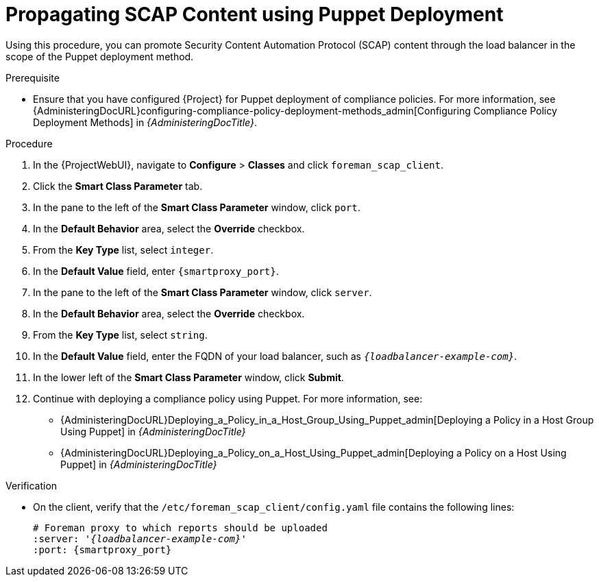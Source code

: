 [id="Propagating_SCAP_Content_using_Puppet_Deployment_{context}"]
= Propagating SCAP Content using Puppet Deployment

Using this procedure, you can promote Security Content Automation Protocol (SCAP) content through the load balancer in the scope of the Puppet deployment method.

.Prerequisite
* Ensure that you have configured {Project} for Puppet deployment of compliance policies.
For more information, see {AdministeringDocURL}configuring-compliance-policy-deployment-methods_admin[Configuring Compliance Policy Deployment Methods] in _{AdministeringDocTitle}_.

.Procedure
. In the {ProjectWebUI}, navigate to *Configure* > *Classes* and click `foreman_scap_client`.
. Click the *Smart Class Parameter* tab.
. In the pane to the left of the *Smart Class Parameter* window, click `port`.
. In the *Default Behavior* area, select the *Override* checkbox.
. From the *Key Type* list, select `integer`.
. In the *Default Value* field, enter `{smartproxy_port}`.
. In the pane to the left of the *Smart Class Parameter* window, click `server`.
. In the *Default Behavior* area, select the *Override* checkbox.
. From the *Key Type* list, select `string`.
. In the *Default Value* field, enter the FQDN of your load balancer, such as `_{loadbalancer-example-com}_`.
. In the lower left of the *Smart Class Parameter* window, click *Submit*.
. Continue with deploying a compliance policy using Puppet. 
For more information, see:
* {AdministeringDocURL}Deploying_a_Policy_in_a_Host_Group_Using_Puppet_admin[Deploying a Policy in a Host Group Using Puppet] in _{AdministeringDocTitle}_
* {AdministeringDocURL}Deploying_a_Policy_on_a_Host_Using_Puppet_admin[Deploying a Policy on a Host Using Puppet] in _{AdministeringDocTitle}_

.Verification
* On the client, verify that the `/etc/foreman_scap_client/config.yaml` file contains the following lines:
+
[options="nowrap", subs="+quotes,attributes"]
----
# Foreman proxy to which reports should be uploaded
:server: '_{loadbalancer-example-com}_'
:port: {smartproxy_port}
----
